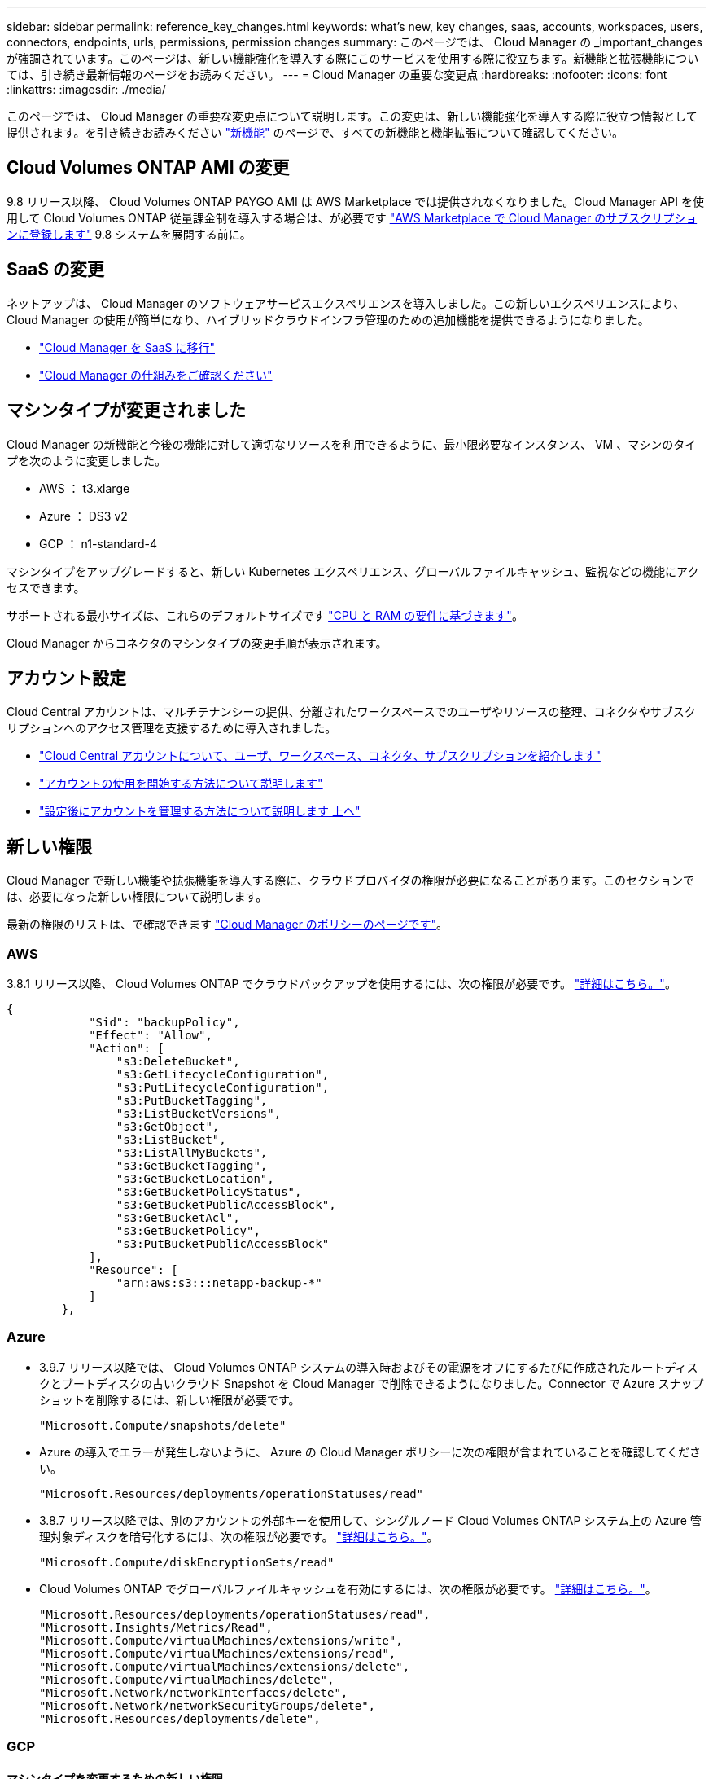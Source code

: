 ---
sidebar: sidebar 
permalink: reference_key_changes.html 
keywords: what's new, key changes, saas, accounts, workspaces, users, connectors, endpoints, urls, permissions, permission changes 
summary: このページでは、 Cloud Manager の _important_changes が強調されています。このページは、新しい機能強化を導入する際にこのサービスを使用する際に役立ちます。新機能と拡張機能については、引き続き最新情報のページをお読みください。 
---
= Cloud Manager の重要な変更点
:hardbreaks:
:nofooter: 
:icons: font
:linkattrs: 
:imagesdir: ./media/


[role="lead"]
このページでは、 Cloud Manager の重要な変更点について説明します。この変更は、新しい機能強化を導入する際に役立つ情報として提供されます。を引き続きお読みください link:reference_new_occm.html["新機能"] のページで、すべての新機能と機能拡張について確認してください。



== Cloud Volumes ONTAP AMI の変更

9.8 リリース以降、 Cloud Volumes ONTAP PAYGO AMI は AWS Marketplace では提供されなくなりました。Cloud Manager API を使用して Cloud Volumes ONTAP 従量課金制を導入する場合は、が必要です https://aws.amazon.com/marketplace/pp/B07QX2QLXX["AWS Marketplace で Cloud Manager のサブスクリプションに登録します"^] 9.8 システムを展開する前に。



== SaaS の変更

ネットアップは、 Cloud Manager のソフトウェアサービスエクスペリエンスを導入しました。この新しいエクスペリエンスにより、 Cloud Manager の使用が簡単になり、ハイブリッドクラウドインフラ管理のための追加機能を提供できるようになりました。

* link:concept_saas.html["Cloud Manager を SaaS に移行"]
* link:concept_overview.html["Cloud Manager の仕組みをご確認ください"]




== マシンタイプが変更されました

Cloud Manager の新機能と今後の機能に対して適切なリソースを利用できるように、最小限必要なインスタンス、 VM 、マシンのタイプを次のように変更しました。

* AWS ： t3.xlarge
* Azure ： DS3 v2
* GCP ： n1-standard-4


マシンタイプをアップグレードすると、新しい Kubernetes エクスペリエンス、グローバルファイルキャッシュ、監視などの機能にアクセスできます。

サポートされる最小サイズは、これらのデフォルトサイズです link:reference_cloud_mgr_reqs.html["CPU と RAM の要件に基づきます"]。

Cloud Manager からコネクタのマシンタイプの変更手順が表示されます。



== アカウント設定

Cloud Central アカウントは、マルチテナンシーの提供、分離されたワークスペースでのユーザやリソースの整理、コネクタやサブスクリプションへのアクセス管理を支援するために導入されました。

* link:concept_cloud_central_accounts.html["Cloud Central アカウントについて、ユーザ、ワークスペース、コネクタ、サブスクリプションを紹介します"]
* link:task_setting_up_cloud_central_accounts.html["アカウントの使用を開始する方法について説明します"]
* link:task_managing_cloud_central_accounts.html["設定後にアカウントを管理する方法について説明します 上へ"]




== 新しい権限

Cloud Manager で新しい機能や拡張機能を導入する際に、クラウドプロバイダの権限が必要になることがあります。このセクションでは、必要になった新しい権限について説明します。

最新の権限のリストは、で確認できます https://mysupport.netapp.com/site/info/cloud-manager-policies["Cloud Manager のポリシーのページです"^]。



=== AWS

3.8.1 リリース以降、 Cloud Volumes ONTAP でクラウドバックアップを使用するには、次の権限が必要です。 link:task_backup_to_s3.html["詳細はこちら。"]。

[source, json]
----
{
            "Sid": "backupPolicy",
            "Effect": "Allow",
            "Action": [
                "s3:DeleteBucket",
                "s3:GetLifecycleConfiguration",
                "s3:PutLifecycleConfiguration",
                "s3:PutBucketTagging",
                "s3:ListBucketVersions",
                "s3:GetObject",
                "s3:ListBucket",
                "s3:ListAllMyBuckets",
                "s3:GetBucketTagging",
                "s3:GetBucketLocation",
                "s3:GetBucketPolicyStatus",
                "s3:GetBucketPublicAccessBlock",
                "s3:GetBucketAcl",
                "s3:GetBucketPolicy",
                "s3:PutBucketPublicAccessBlock"
            ],
            "Resource": [
                "arn:aws:s3:::netapp-backup-*"
            ]
        },
----


=== Azure

* 3.9.7 リリース以降では、 Cloud Volumes ONTAP システムの導入時およびその電源をオフにするたびに作成されたルートディスクとブートディスクの古いクラウド Snapshot を Cloud Manager で削除できるようになりました。Connector で Azure スナップショットを削除するには、新しい権限が必要です。
+
[source, json]
----
"Microsoft.Compute/snapshots/delete"
----
* Azure の導入でエラーが発生しないように、 Azure の Cloud Manager ポリシーに次の権限が含まれていることを確認してください。
+
[source, json]
----
"Microsoft.Resources/deployments/operationStatuses/read"
----
* 3.8.7 リリース以降では、別のアカウントの外部キーを使用して、シングルノード Cloud Volumes ONTAP システム上の Azure 管理対象ディスクを暗号化するには、次の権限が必要です。 link:reference_new_occm.html#cloud-volumes-ontap-enhancements["詳細はこちら。"]。
+
[source, json]
----
"Microsoft.Compute/diskEncryptionSets/read"
----
* Cloud Volumes ONTAP でグローバルファイルキャッシュを有効にするには、次の権限が必要です。 link:concept_gfc.html["詳細はこちら。"]。
+
[source, json]
----
"Microsoft.Resources/deployments/operationStatuses/read",
"Microsoft.Insights/Metrics/Read",
"Microsoft.Compute/virtualMachines/extensions/write",
"Microsoft.Compute/virtualMachines/extensions/read",
"Microsoft.Compute/virtualMachines/extensions/delete",
"Microsoft.Compute/virtualMachines/delete",
"Microsoft.Network/networkInterfaces/delete",
"Microsoft.Network/networkSecurityGroups/delete",
"Microsoft.Resources/deployments/delete",
----




=== GCP



==== マシンタイプを変更するための新しい権限

最近、マシンタイプファミリ間で切り替えを行う場合、 Cloud Volumes ONTAP マシンタイプを変更するには、次の権限が必要であることが判明しました。

[source, yaml]
----
- compute.instances.setMinCpuPlatform
----


==== HA ペア用の新しい権限

3.9 リリース以降、コネクタのサービスアカウントでは、 Cloud Volumes ONTAP HA ペアを GCP に導入するための追加の権限が必要になります。

[source, yaml]
----
- compute.addresses.list
- compute.backendServices.create
- compute.networks.updatePolicy
- compute.regionBackendServices.create
- compute.regionBackendServices.get
- compute.regionBackendServices.list
----


==== データ階層化の新しい権限

3.9 リリース以降、 Cloud Volumes ONTAP インスタンスにサービスアカウントを設定するには、追加の権限が必要です。このサービスアカウントは、 Google Cloud Storage バケットへのデータ階層化の権限を提供します。

* iam.serviceAccounts.actAs
* storag取得
* storag設備 リスト




==== Kubernetes 管理用の新しい権限

3.8.8 リリース以降、 Connector のサービスアカウントでは、 Google Kubernetes Engine （ GKE ）で実行されている Kubernetes クラスタを検出および管理するための追加の権限が必要です。

[source, yaml]
----
- container.*
----


==== データ階層化の新しい権限

3.8 リリース以降、データの階層化にサービスアカウントを使用するには、次の権限が必要になりました。 link:reference_new_occm.html#data-tiering-enhancements-in-gcp["この変更の詳細については、こちらをご覧ください"]。

[source, yaml]
----
- storage.buckets.update
- compute.instances.setServiceAccount
- iam.serviceAccounts.getIamPolicy
- iam.serviceAccounts.list
----


== 新しいエンドポイント

Connector では、パブリッククラウド環境内のリソースとプロセスを管理するためにアウトバウンドインターネットアクセスが必要です。このセクションでは、必要になった新しいエンドポイントについて説明します。

を検索できます link:reference_networking.html["Web ブラウザからアクセスするエンドポイントの完全なリストをここに表示します"] および link:reference_networking_cloud_manager.html#outbound-internet-access["ここでは、コネクタがアクセスするエンドポイントの完全なリストを示します"]。

* ユーザは、次のエンドポイントに接続して Web ブラウザから Cloud Manager にアクセスする必要があります。
+
\ https://cloudmanager.netapp.com

* Docker インフラのコンテナコンポーネントのソフトウェアイメージを取得するには、コネクタが次のエンドポイントにアクセスできる必要があります。
+
\ https://cloudmanagerinfraprod.azurecr.io

+
ファイアウォールがコネクタからこのエンドポイントへのアクセスを有効にしていることを確認してください。


